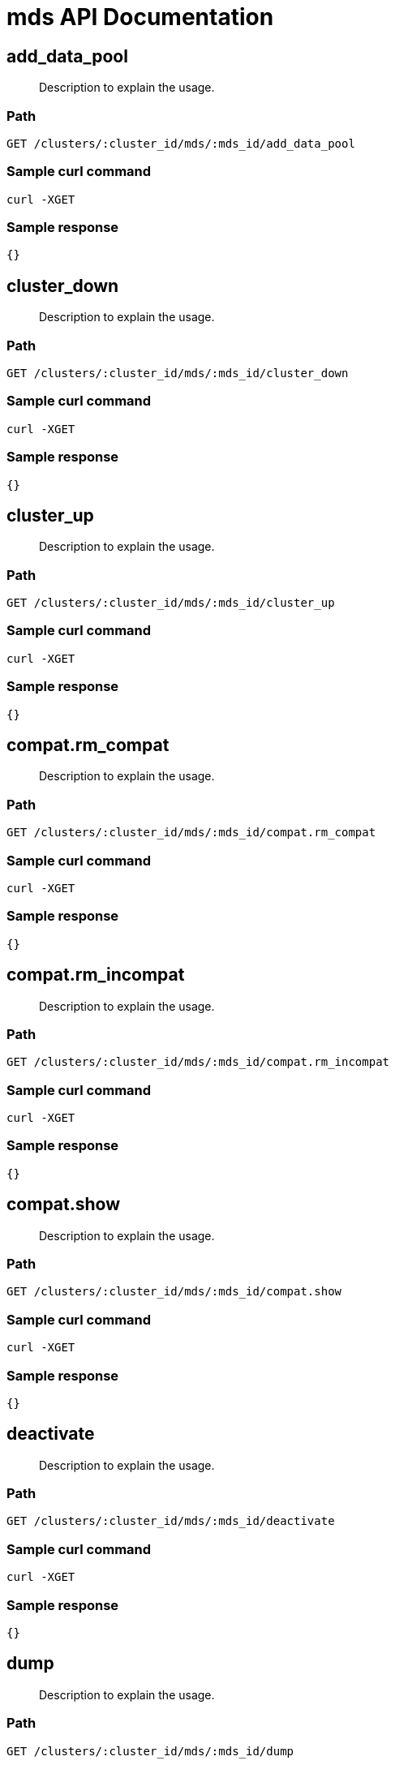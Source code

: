 = mds API Documentation

== add_data_pool
[abstract]
--
Description to explain the usage.
--
=== Path
-------------------
GET /clusters/:cluster_id/mds/:mds_id/add_data_pool
-------------------

=== Sample curl command
-------------------
curl -XGET
-------------------

=== Sample response
-------------------
{}
-------------------
== cluster_down
[abstract]
--
Description to explain the usage.
--
=== Path
-------------------
GET /clusters/:cluster_id/mds/:mds_id/cluster_down
-------------------

=== Sample curl command
-------------------
curl -XGET
-------------------

=== Sample response
-------------------
{}
-------------------
== cluster_up
[abstract]
--
Description to explain the usage.
--
=== Path
-------------------
GET /clusters/:cluster_id/mds/:mds_id/cluster_up
-------------------

=== Sample curl command
-------------------
curl -XGET
-------------------

=== Sample response
-------------------
{}
-------------------
== compat.rm_compat
[abstract]
--
Description to explain the usage.
--
=== Path
-------------------
GET /clusters/:cluster_id/mds/:mds_id/compat.rm_compat
-------------------

=== Sample curl command
-------------------
curl -XGET
-------------------

=== Sample response
-------------------
{}
-------------------
== compat.rm_incompat
[abstract]
--
Description to explain the usage.
--
=== Path
-------------------
GET /clusters/:cluster_id/mds/:mds_id/compat.rm_incompat
-------------------

=== Sample curl command
-------------------
curl -XGET
-------------------

=== Sample response
-------------------
{}
-------------------
== compat.show
[abstract]
--
Description to explain the usage.
--
=== Path
-------------------
GET /clusters/:cluster_id/mds/:mds_id/compat.show
-------------------

=== Sample curl command
-------------------
curl -XGET
-------------------

=== Sample response
-------------------
{}
-------------------
== deactivate
[abstract]
--
Description to explain the usage.
--
=== Path
-------------------
GET /clusters/:cluster_id/mds/:mds_id/deactivate
-------------------

=== Sample curl command
-------------------
curl -XGET
-------------------

=== Sample response
-------------------
{}
-------------------
== dump
[abstract]
--
Description to explain the usage.
--
=== Path
-------------------
GET /clusters/:cluster_id/mds/:mds_id/dump
-------------------

=== Sample curl command
-------------------
curl -XGET
-------------------

=== Sample response
-------------------
{}
-------------------
== fail
[abstract]
--
Description to explain the usage.
--
=== Path
-------------------
GET /clusters/:cluster_id/mds/:mds_id/fail
-------------------

=== Sample curl command
-------------------
curl -XGET
-------------------

=== Sample response
-------------------
{}
-------------------
== getmap
[abstract]
--
Description to explain the usage.
--
=== Path
-------------------
GET /clusters/:cluster_id/mds/:mds_id/getmap
-------------------

=== Sample curl command
-------------------
curl -XGET
-------------------

=== Sample response
-------------------
{}
-------------------
== newfs 
[abstract]
--
Description to explain the usage.
--
=== Path
-------------------
POST /clusters/:cluster_id/mds/newfs
-------------------

=== Sample curl command
-------------------
curl -XPOST
-------------------

=== Sample response
-------------------
{}
-------------------
== remove_data_pool
[abstract]
--
Description to explain the usage.
--
=== Path
-------------------
DELETE /clusters/:cluster_id/mds/:mds_id/remove_data_pool
-------------------

=== Sample curl command
-------------------
curl -XDELETE
-------------------

=== Sample response
-------------------
{}
-------------------
== rm
[abstract]
--
Description to explain the usage.
--
=== Path
-------------------
DELETE /clusters/:cluster_id/mds/:mds_id/rm
-------------------

=== Sample curl command
-------------------
curl -XDELETE
-------------------

=== Sample response
-------------------
{}
-------------------
== rmfailed
[abstract]
--
Description to explain the usage.
--
=== Path
-------------------
DELETE /clusters/:cluster_id/mds/:mds_id/rmfailed
-------------------

=== Sample curl command
-------------------
curl -XDELETE
-------------------

=== Sample response
-------------------
{}
-------------------
== set.max_mds
[abstract]
--
Description to explain the usage.
--
=== Path
-------------------
GET /clusters/:cluster_id/mds/:mds_id/set.max_mds
-------------------

=== Sample curl command
-------------------
curl -XGET
-------------------

=== Sample response
-------------------
{}
-------------------
== set.max_file_size
[abstract]
--
Description to explain the usage.
--
=== Path
-------------------
GET /clusters/:cluster_id/mds/:mds_id/set.max_file_size
-------------------

=== Sample curl command
-------------------
curl -XGET
-------------------

=== Sample response
-------------------
{}
-------------------
== set.allow_new_snaps
[abstract]
--
Description to explain the usage.
--
=== Path
-------------------
GET /clusters/:cluster_id/mds/:mds_id/set.allow_new_snaps
-------------------

=== Sample curl command
-------------------
curl -XGET
-------------------

=== Sample response
-------------------
{}
-------------------
== set.inline_data
[abstract]
--
Description to explain the usage.
--
=== Path
-------------------
GET /clusters/:cluster_id/mds/:mds_id/set.inline_data
-------------------

=== Sample curl command
-------------------
curl -XGET
-------------------

=== Sample response
-------------------
{}
-------------------
== set_state
[abstract]
--
Description to explain the usage.
--
=== Path
-------------------
GET /clusters/:cluster_id/mds/:mds_id/set_state
-------------------

=== Sample curl command
-------------------
curl -XGET
-------------------

=== Sample response
-------------------
{}
-------------------
== stat
[abstract]
--
Description to explain the usage.
--
=== Path
-------------------
GET /clusters/:cluster_id/mds/:mds_id/stat
-------------------

=== Sample curl command
-------------------
curl -XGET
-------------------

=== Sample response
-------------------
{}
-------------------
== stop
[abstract]
--
Description to explain the usage.
--
=== Path
-------------------
GET /clusters/:cluster_id/mds/:mds_id/stop
-------------------

=== Sample curl command
-------------------
curl -XGET
-------------------

=== Sample response
-------------------
{}
-------------------
== tell
[abstract]
--
Description to explain the usage.
--
=== Path
-------------------
GET /clusters/:cluster_id/mds/:mds_id/tell
-------------------

=== Sample curl command
-------------------
curl -XGET
-------------------

=== Sample response
-------------------
{}
-------------------
